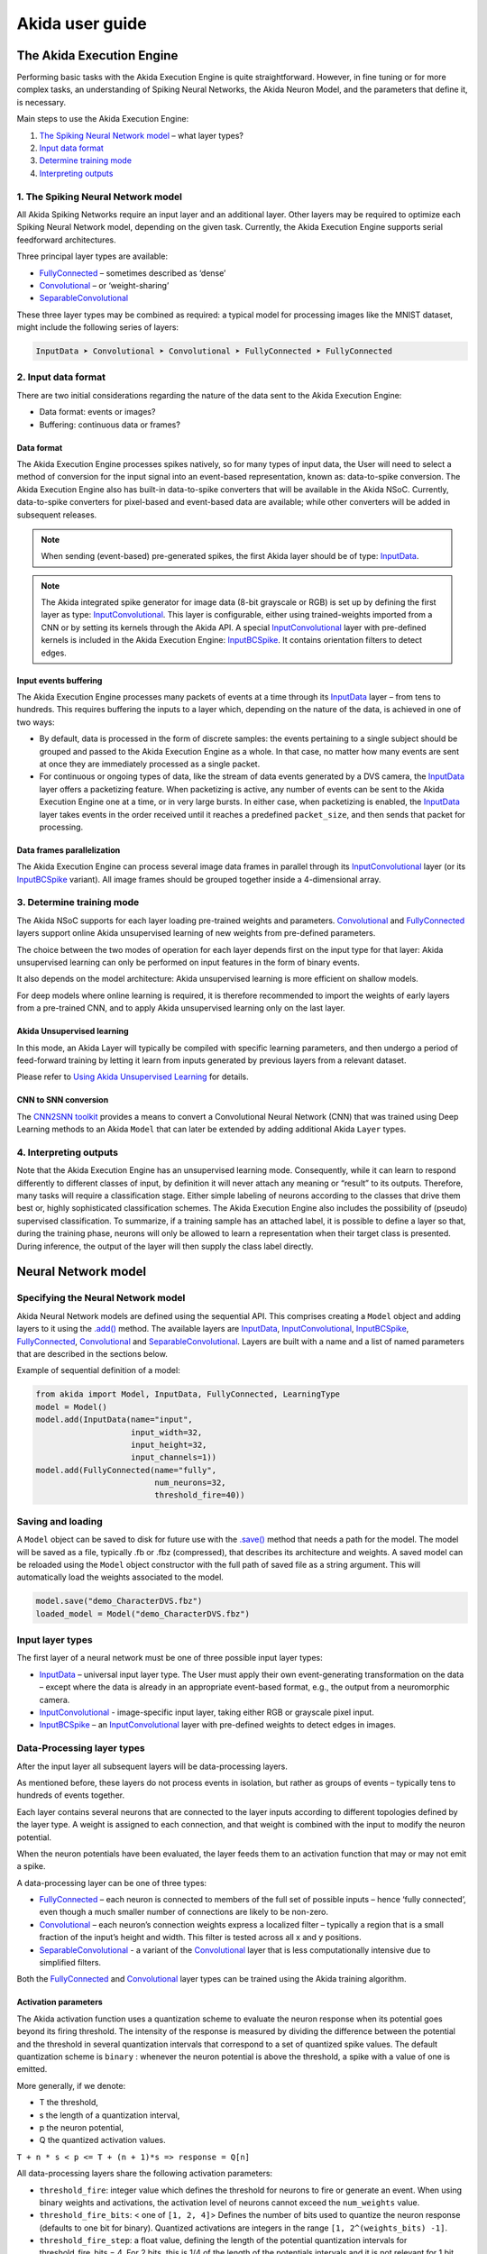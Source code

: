 
Akida user guide
================

The Akida Execution Engine
--------------------------

Performing basic tasks with the Akida Execution Engine is quite straightforward.
However, in fine tuning or for more complex tasks, an understanding of Spiking
Neural Networks, the Akida Neuron Model, and the parameters that define it, is
necessary.

Main steps to use the Akida Execution Engine:


#. `The Spiking Neural Network model <#id1>`_ – what layer types?
#. `Input data format <#id2>`_
#. `Determine training mode <#id3>`_
#. `Interpreting outputs <#id4>`_

1. The Spiking Neural Network model
^^^^^^^^^^^^^^^^^^^^^^^^^^^^^^^^^^^

All Akida Spiking Networks require an input layer and an additional layer. Other
layers may be required to optimize each Spiking Neural Network model, depending
on the given task. Currently, the Akida Execution Engine supports serial
feedforward architectures.

Three principal layer types are available:


* `FullyConnected <../api_reference/aee_apis.html#fullyconnected>`__
  – sometimes described as ‘dense’
* `Convolutional <../api_reference/aee_apis.html#convolutional>`__
  – or ‘weight-sharing’
* `SeparableConvolutional <../api_reference/aee_apis.html#separableconvolutional>`__

These three layer types may be combined as required: a typical model for
processing images like the MNIST dataset, might include the following series of layers:

.. code-block::

   InputData ➤ Convolutional ➤ Convolutional ➤ FullyConnected ➤ FullyConnected

2. Input data format
^^^^^^^^^^^^^^^^^^^^

There are two initial considerations regarding the nature of the data sent to
the Akida Execution Engine:

* Data format: events or images?
* Buffering: continuous data or frames?

Data format
~~~~~~~~~~~

The Akida Execution Engine processes spikes natively, so for many types of input
data, the User will need to select a method of conversion for the input signal
into an event-based representation, known as: data-to-spike conversion.
The Akida Execution Engine also has built-in data-to-spike converters that will
be available in the Akida NSoC. Currently, data-to-spike converters for
pixel-based and event-based data are available; while other converters will be
added in subsequent releases.

.. note::
    When sending (event-based) pre-generated spikes, the first Akida layer should
    be of type: `InputData <../api_reference/aee_apis.html#inputdata>`__.
.. note::
    The Akida integrated spike generator for image data (8-bit grayscale or RGB)
    is set up by defining the first layer as type:
    `InputConvolutional <../api_reference/aee_apis.html#inputconvolutional>`__.
    This layer is configurable, either using trained-weights imported from a CNN
    or by setting its kernels through the Akida API.
    A special `InputConvolutional <../api_reference/aee_apis.html#inputconvolutional>`__
    layer with pre-defined kernels is included in the Akida Execution Engine:
    `InputBCSpike <../api_reference/aee_apis.html#inputbcspike>`__.
    It contains orientation filters to detect edges.

Input events buffering
~~~~~~~~~~~~~~~~~~~~~~

The Akida Execution Engine processes many packets of events at a time through
its `InputData <../api_reference/aee_apis.html#inputdata>`__ layer – from
tens to hundreds. This requires buffering the inputs to a layer which, depending
on the nature of the data, is achieved in one of two ways:


* By default, data is processed in the form of discrete samples: the events
  pertaining to a single subject should be grouped and passed to the
  Akida Execution Engine as a whole. In that case, no matter how many events are
  sent at once they are immediately processed as a single packet.
* For continuous or ongoing types of data, like the stream of data events
  generated by a DVS camera, the `InputData <../api_reference/aee_apis.html#inputdata>`__
  layer offers a packetizing feature. When packetizing is active, any number of
  events can be sent to the Akida Execution Engine one at a time, or in very
  large bursts. In either case, when packetizing is enabled, the
  `InputData <../api_reference/aee_apis.html#inputdata>`__ layer takes events in
  the order received until it reaches a predefined ``packet_size``, and then
  sends that packet for processing.

Data frames parallelization
~~~~~~~~~~~~~~~~~~~~~~~~~~~

The Akida Execution Engine can process several image data frames in parallel
through its `InputConvolutional
<../api_reference/aee_apis.html#inputconvolutional>`__ layer (or its
`InputBCSpike <../api_reference/aee_apis.html#inputbcspike>`__ variant). All
image frames should be grouped together inside a 4-dimensional array.

3. Determine training mode
^^^^^^^^^^^^^^^^^^^^^^^^^^

The Akida NSoC supports for each layer loading pre-trained weights and
parameters. `Convolutional <../api_reference/aee_apis.html#convolutional>`__
and `FullyConnected <../api_reference/aee_apis.html#fullyconnected>`__ layers
support online Akida unsupervised learning of new weights from pre-defined
parameters.

The choice between the two modes of operation for each layer depends first on
the input type for that layer: Akida unsupervised learning can only be performed
on input features in the form of binary events.

It also depends on the model architecture: Akida unsupervised learning is more
efficient on shallow models.

For deep models where online learning is required, it is therefore recommended
to import the weights of early layers from a pre-trained CNN, and to apply Akida
unsupervised learning only on the last layer.

Akida Unsupervised learning
~~~~~~~~~~~~~~~~~~~~~~~~~~~

In this mode, an Akida Layer will typically be compiled with specific learning
parameters, and then undergo a period of feed-forward training by letting it
learn from inputs generated by previous layers from a relevant dataset.

Please refer to `Using Akida Unsupervised Learning <aee.html#id5>`_ for details.

CNN to SNN conversion
~~~~~~~~~~~~~~~~~~~~~

The `CNN2SNN toolkit <cnn2snn.html>`_ provides a means to convert a Convolutional
Neural Network (CNN) that was trained using Deep Learning methods to an Akida
``Model`` that can later be extended by adding additional Akida ``Layer`` types.

4. Interpreting outputs
^^^^^^^^^^^^^^^^^^^^^^^

Note that the Akida Execution Engine has an unsupervised learning mode.
Consequently, while it can learn to respond differently to different classes
of input, by definition it will never attach any meaning or “result” to its
outputs. Therefore, many tasks will require a classification stage. Either
simple labeling of neurons according to the classes that drive them best or,
highly sophisticated classification schemes. The Akida Execution Engine also
includes the possibility of (pseudo) supervised classification.
To summarize, if a training sample has an attached label, it is possible to
define a layer so that, during the training phase, neurons will only be allowed
to learn a representation when their target class is presented. During
inference, the output of the layer will then supply the class label directly.

Neural Network model
--------------------

Specifying the Neural Network model
^^^^^^^^^^^^^^^^^^^^^^^^^^^^^^^^^^^

Akida Neural Network models are defined using the sequential API. This comprises
creating a ``Model`` object and adding layers to it using the
`.add() <../api_reference/aee_apis.html#akida.Model.add>`__
method. The available layers are `InputData <../api_reference/aee_apis.html#inputdata>`__,
`InputConvolutional <../api_reference/aee_apis.html#inputconvolutional>`__,
`InputBCSpike <../api_reference/aee_apis.html#inputbcspike>`__,
`FullyConnected <../api_reference/aee_apis.html#fullyconnected>`__,
`Convolutional <../api_reference/aee_apis.html#convolutional>`__ and
`SeparableConvolutional <../api_reference/aee_apis.html#separableconvolutional>`__.
Layers are built with a name and a list of named parameters that are described
in the sections below.

Example of sequential definition of a model:

.. code-block:: python

   from akida import Model, InputData, FullyConnected, LearningType
   model = Model()
   model.add(InputData(name="input",
                       input_width=32,
                       input_height=32,
                       input_channels=1))
   model.add(FullyConnected(name="fully",
                            num_neurons=32,
                            threshold_fire=40))

Saving and loading
^^^^^^^^^^^^^^^^^^

A ``Model`` object can be saved to disk for future use with the
`.save() <../api_reference/aee_apis.html#akida.Model.save>`__
method that needs a path for the model. The model will be saved as a file,
typically .fb or .fbz (compressed), that describes its architecture and weights.
A saved model can be reloaded using the ``Model`` object constructor with the
full path of saved file as a string argument. This will automatically load the
weights associated to the model.

.. code-block:: python

   model.save("demo_CharacterDVS.fbz")
   loaded_model = Model("demo_CharacterDVS.fbz")

Input layer types
^^^^^^^^^^^^^^^^^

The first layer of a neural network must be one of three possible input layer
types:


* `InputData <../api_reference/aee_apis.html#inputdata>`__ – universal
  input layer type. The User must apply their own event-generating
  transformation on the data – except where the data is already in an
  appropriate event-based format, e.g., the output from a neuromorphic camera.
* `InputConvolutional <../api_reference/aee_apis.html#inputconvolutional>`__
  - image-specific input layer, taking either RGB or grayscale pixel input.
* `InputBCSpike <../api_reference/aee_apis.html#inputbcspike>`__ – an
  `InputConvolutional <../api_reference/aee_apis.html#inputconvolutional>`__
  layer with pre-defined weights to detect edges in images.

Data-Processing layer types
^^^^^^^^^^^^^^^^^^^^^^^^^^^

After the input layer all subsequent layers will be data-processing layers.

As mentioned before, these layers do not process events in isolation, but rather
as groups of events – typically tens to hundreds of events together.

Each layer contains several neurons that are connected to the layer inputs
according to different topologies defined by the layer type. A weight is
assigned to each connection, and that weight is combined with the input
to modify the neuron potential.

When the neuron potentials have been evaluated, the layer feeds them to an
activation function that may or may not emit a spike.

A data-processing layer can be one of three types:


* `FullyConnected <../api_reference/aee_apis.html#fullyconnected>`__ –
  each neuron is connected to members of the full set of possible inputs –
  hence ‘fully connected’, even though a much smaller number of connections
  are likely to be non-zero.
* `Convolutional <../api_reference/aee_apis.html#convolutional>`__ –
  each neuron’s connection weights express a localized filter – typically a
  region that is a small fraction of the input’s height and width. This filter
  is tested across all x and y positions.
* `SeparableConvolutional <../api_reference/aee_apis.html#separableconvolutional>`__
  - a variant of the `Convolutional <../api_reference/aee_apis.html#convolutional>`__
  layer that is less computationally intensive due to simplified filters.

Both the `FullyConnected <../api_reference/aee_apis.html#fullyconnected>`__
and `Convolutional <../api_reference/aee_apis.html#convolutional>`__
layer types can be trained using the Akida training algorithm.

Activation parameters
~~~~~~~~~~~~~~~~~~~~~

The Akida activation function uses a quantization scheme to evaluate the neuron
response when its potential goes beyond its firing threshold.
The intensity of the response is measured by dividing the difference between the
potential and the threshold in several quantization intervals that correspond to
a set of quantized spike values. The default quantization scheme is ``binary`` :
whenever the neuron potential is above the threshold, a spike with a value of
one is emitted.

More generally, if we denote:


* T the threshold,
* s the length of a quantization interval,
* p the neuron potential,
* Q the quantized activation values.

``T + n * s < p <= T + (n + 1)*s => response = Q[n]``

All data-processing layers share the following activation parameters:


* ``threshold_fire``\ : integer value which defines the threshold for neurons to
  fire or generate an event. When using binary weights and activations, the
  activation level of neurons cannot exceed the ``num_weights`` value.
* ``threshold_fire_bits``\ : < one of ``[1, 2, 4]``\ > Defines the number of
  bits used to quantize the neuron response (defaults to one bit for binary).
  Quantized activations are integers in the range ``[1, 2^(weights_bits) -1]``.
* ``threshold_fire_step``\ : a float value, defining the length of the potential
  quantization intervals for threshold_fire_bits = 4. For 2 bits, this is 1/4 of
  the length of the potentials intervals and it is not relevant for 1 bit.

Pooling parameters
~~~~~~~~~~~~~~~~~~

The `InputConvolutional <../api_reference/aee_apis.html#inputconvolutional>`__,
`Convolutional <../api_reference/aee_apis.html#convolutional>`__ and
`SeparableConvolutional <../api_reference/aee_apis.html#separableconvolutional>`__
layer types share the following pooling parameters:


* [optional if ``pooling_type = Average``] ``pooling_width`` , ``pooling_height``:
  integer values, sets the width and height of the patch used to perform the
  pooling. If not specified it performs a global pooling.
* [optional] `pooling_type`: `PoolingType <../api_reference/aee_apis.html#poolingtype>`__
  Sets the effective pooling type (defaults to `NoPooling`):

  * ``NoPooling`` – no pooling.
  * ``Max`` – computing the maximum of each region.
  * ``Average`` – computing the average values of each region.

* [optional] ``pooling_stride_x``, ``pooling_stride_y``: integer values,
  set the horizontal and vertical strides applied when sliding the pooling
  patches. If not specified, a stride of ``pooling_width`` or ``pooling_height``
  is applied.

Using Akida Unsupervised Learning
---------------------------------

The Akida Unsupervised Learning is a unique feature of the Akida NSoC.

In this mode, an Akida Layer will typically be compiled with specific `learning
parameters <aee.html#id7>`__ and then undergo a period of feed-forward
unsupervised or semi-supervised training by letting it process inputs generated
by previous layers from a relevant dataset.

Once a layer has been compiled, new learning episodes can be resumed at any
time, even after the model has been saved and reloaded.

Learning constraints
^^^^^^^^^^^^^^^^^^^^

The following restrictions apply to Akida Unsupervised Learning:

* Only `FullyConnected <../api_reference/aee_apis.html#fullyconnected>`__ and `Convolutional <../api_reference/aee_apis.html#convolutional>`__ layers can be trained,

* Only layers with binary weights can be trained,

* Only layers receiving binary inputs can be trained.

Compiling a layer
^^^^^^^^^^^^^^^^^

For a layer to learn using Akida Unsupervised Learning, it must first be compiled
with specific `learning parameters <aee.html#id7>`_.

The only mandatory parameter is the number of active (non-zero) connections that
each of the layer neurons has with the previous layer, expressed as the number
of active ``weights`` for each neuron.

Optimizing this value is key to achieving high accuracy in the Akida NSoC.
Broadly speaking, the number of weights should be related to the number of
events expected to compose the items’ or item’s sub-features of interest.

For example, in the MNIST dataset, sample images comprise a 28x28 pixel squares,
with substantial area of blank space, and a number of dark pixels composing the
characters. If only the x-y locations of the dark pixels were sent as events to
the neural network model, each sample would comprise of a few hundred events.

.. note::
    This case is only given as an example – there are better ways of encoding
    image data as events.

To train the MNIST dataset, using a very simple neural network model
configuration with a single `FullyConnected <../api_reference/aee_apis.html#fullyconnected>`__
type layer, it would be acceptable to set the number of weights per neuron in
that range (in this case perhaps: 300). If neurons have more weights than
required, they will acquire some ‘generalization’ that is: tolerance to slightly
different forms of the pattern they are intended to detect – but, will also lose
some ‘specificity’, or become more responsive to members of different classes.

The ``num_weights`` parameter has other dependencies, such as an
event-generating threshold or ``threshold_fire`` and the number of events
processed at a time, defined either by the size of an input image, the number
of input events, or the ``packet_size`` of an `InputData <../api_reference/aee_apis.html#inputdata>`__
layer.

Learning parameters
^^^^^^^^^^^^^^^^^^^

The following learning parameters can be specified when compiling a layer:

* ``num_weights``: integer value which defines the number of connections for
  each neuron and is constant across neurons. When determining a value for
  ``num_weights`` note that the total number of available connections for a
  `Convolutional <../api_reference/aee_apis.html#convolutional>`__
  layer is not set by the dimensions of the input to the layer, but by the
  dimensions of the kernel. Total connections = ``kernel_height`` x
  ``kernel_width`` x ``num_features`` , where ``num_features`` is typically the
  ``num_neurons`` of the preceding layer. ``num_weights`` should be much smaller
  than this value – not more than half, and often much less.
* [optional] ``num_classes``: integer value, representing the number of
  classes in the dataset. Defining this value sets the learning to a ‘labeled’
  mode, when the layer is initialized. The neurons are divided into groups of
  equal size, one for each input data class. When an input packet is sent with a
  label included, only the neurons corresponding to that input class are allowed
  to learn.
* [optional] ``initial_plasticity``: floating point value, range 0–1 inclusive
  (defaults to 1). It defines the initial plasticity of each neuron’s
  connections or how easily the weights will change when learning occurs;
  similar in some ways to a learning rate. Typically, this can be set to 1,
  especially if the model is initialized with random weights. Plasticity can
  only decrease over time, never increase; if set to 0 learning will never occur
  in the model.
* [optional] ``min_plasticity``: floating point value, range 0–1 inclusive
  (defaults to 0.1). It defines the minimum level to which plasticity will decay.
* [optional] ``plasticity_decay``: floating point value, range 0–1 inclusive
  (defaults to 0.25). It defines the decay of plasticity with each learning
  step, relative to the ``initial_plasticity``.
* [optional] ``learning_competition``: floating point value, range 0–1 inclusive
  (defaults to 0). It controls competition between neurons. This is a rather
  subtle parameter since there is always substantial competition in learning
  between neurons. This parameter controls the competition from neurons that
  have already learned – when set to zero, a neuron that has already learned a
  given feature will not prevent other neurons from learning similar features.
  As ``learning_competition`` increases such neurons will exert more
  competition. This parameter can, however, have serious unintended consequences
  for learning stability; we recommend that it should be kept low, and probably
  never exceed 0.5.
